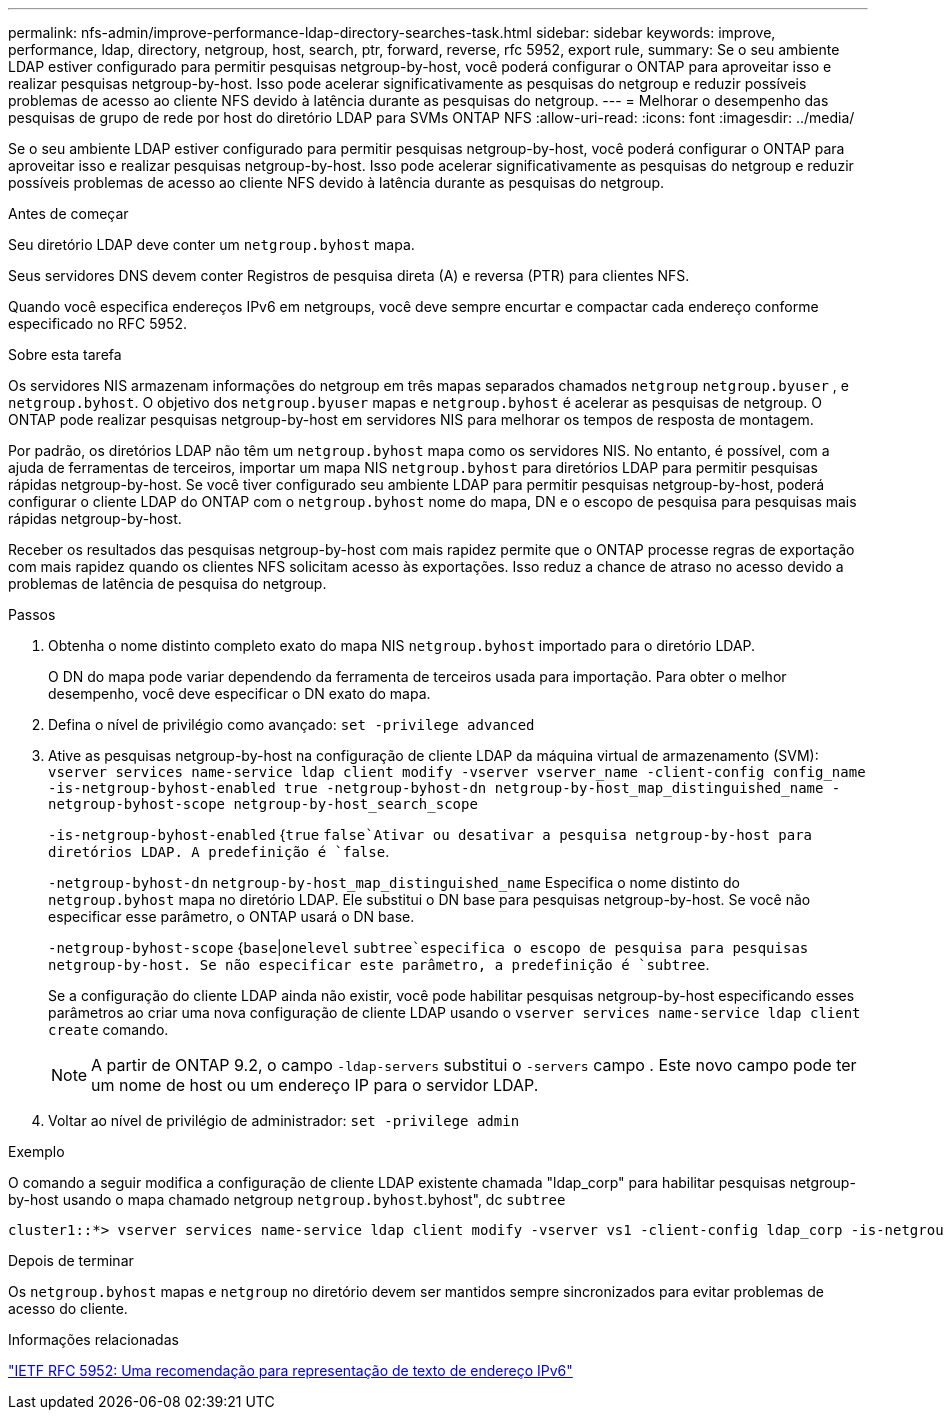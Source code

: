 ---
permalink: nfs-admin/improve-performance-ldap-directory-searches-task.html 
sidebar: sidebar 
keywords: improve, performance, ldap, directory, netgroup, host, search, ptr, forward, reverse, rfc 5952, export rule, 
summary: Se o seu ambiente LDAP estiver configurado para permitir pesquisas netgroup-by-host, você poderá configurar o ONTAP para aproveitar isso e realizar pesquisas netgroup-by-host. Isso pode acelerar significativamente as pesquisas do netgroup e reduzir possíveis problemas de acesso ao cliente NFS devido à latência durante as pesquisas do netgroup. 
---
= Melhorar o desempenho das pesquisas de grupo de rede por host do diretório LDAP para SVMs ONTAP NFS
:allow-uri-read: 
:icons: font
:imagesdir: ../media/


[role="lead"]
Se o seu ambiente LDAP estiver configurado para permitir pesquisas netgroup-by-host, você poderá configurar o ONTAP para aproveitar isso e realizar pesquisas netgroup-by-host. Isso pode acelerar significativamente as pesquisas do netgroup e reduzir possíveis problemas de acesso ao cliente NFS devido à latência durante as pesquisas do netgroup.

.Antes de começar
Seu diretório LDAP deve conter um `netgroup.byhost` mapa.

Seus servidores DNS devem conter Registros de pesquisa direta (A) e reversa (PTR) para clientes NFS.

Quando você especifica endereços IPv6 em netgroups, você deve sempre encurtar e compactar cada endereço conforme especificado no RFC 5952.

.Sobre esta tarefa
Os servidores NIS armazenam informações do netgroup em três mapas separados chamados `netgroup` `netgroup.byuser` , e `netgroup.byhost`. O objetivo dos `netgroup.byuser` mapas e `netgroup.byhost` é acelerar as pesquisas de netgroup. O ONTAP pode realizar pesquisas netgroup-by-host em servidores NIS para melhorar os tempos de resposta de montagem.

Por padrão, os diretórios LDAP não têm um `netgroup.byhost` mapa como os servidores NIS. No entanto, é possível, com a ajuda de ferramentas de terceiros, importar um mapa NIS `netgroup.byhost` para diretórios LDAP para permitir pesquisas rápidas netgroup-by-host. Se você tiver configurado seu ambiente LDAP para permitir pesquisas netgroup-by-host, poderá configurar o cliente LDAP do ONTAP com o `netgroup.byhost` nome do mapa, DN e o escopo de pesquisa para pesquisas mais rápidas netgroup-by-host.

Receber os resultados das pesquisas netgroup-by-host com mais rapidez permite que o ONTAP processe regras de exportação com mais rapidez quando os clientes NFS solicitam acesso às exportações. Isso reduz a chance de atraso no acesso devido a problemas de latência de pesquisa do netgroup.

.Passos
. Obtenha o nome distinto completo exato do mapa NIS `netgroup.byhost` importado para o diretório LDAP.
+
O DN do mapa pode variar dependendo da ferramenta de terceiros usada para importação. Para obter o melhor desempenho, você deve especificar o DN exato do mapa.

. Defina o nível de privilégio como avançado: `set -privilege advanced`
. Ative as pesquisas netgroup-by-host na configuração de cliente LDAP da máquina virtual de armazenamento (SVM): `vserver services name-service ldap client modify -vserver vserver_name -client-config config_name -is-netgroup-byhost-enabled true -netgroup-byhost-dn netgroup-by-host_map_distinguished_name -netgroup-byhost-scope netgroup-by-host_search_scope`
+
`-is-netgroup-byhost-enabled` {`true` `false`Ativar ou desativar a pesquisa netgroup-by-host para diretórios LDAP. A predefinição é `false`.

+
`-netgroup-byhost-dn` `netgroup-by-host_map_distinguished_name` Especifica o nome distinto do `netgroup.byhost` mapa no diretório LDAP. Ele substitui o DN base para pesquisas netgroup-by-host. Se você não especificar esse parâmetro, o ONTAP usará o DN base.

+
`-netgroup-byhost-scope` {`base`|`onelevel` `subtree`especifica o escopo de pesquisa para pesquisas netgroup-by-host. Se não especificar este parâmetro, a predefinição é `subtree`.

+
Se a configuração do cliente LDAP ainda não existir, você pode habilitar pesquisas netgroup-by-host especificando esses parâmetros ao criar uma nova configuração de cliente LDAP usando o `vserver services name-service ldap client create` comando.

+
[NOTE]
====
A partir de ONTAP 9.2, o campo `-ldap-servers` substitui o `-servers` campo . Este novo campo pode ter um nome de host ou um endereço IP para o servidor LDAP.

====
. Voltar ao nível de privilégio de administrador: `set -privilege admin`


.Exemplo
O comando a seguir modifica a configuração de cliente LDAP existente chamada "ldap_corp" para habilitar pesquisas netgroup-by-host usando o mapa chamado netgroup `netgroup.byhost`.byhost", dc `subtree`

[listing]
----
cluster1::*> vserver services name-service ldap client modify -vserver vs1 -client-config ldap_corp -is-netgroup-byhost-enabled true -netgroup-byhost-dn nisMapName="netgroup.byhost",dc=corp,dc=example,dc=com
----
.Depois de terminar
Os `netgroup.byhost` mapas e `netgroup` no diretório devem ser mantidos sempre sincronizados para evitar problemas de acesso do cliente.

.Informações relacionadas
https://datatracker.ietf.org/doc/html/rfc5952["IETF RFC 5952: Uma recomendação para representação de texto de endereço IPv6"]
